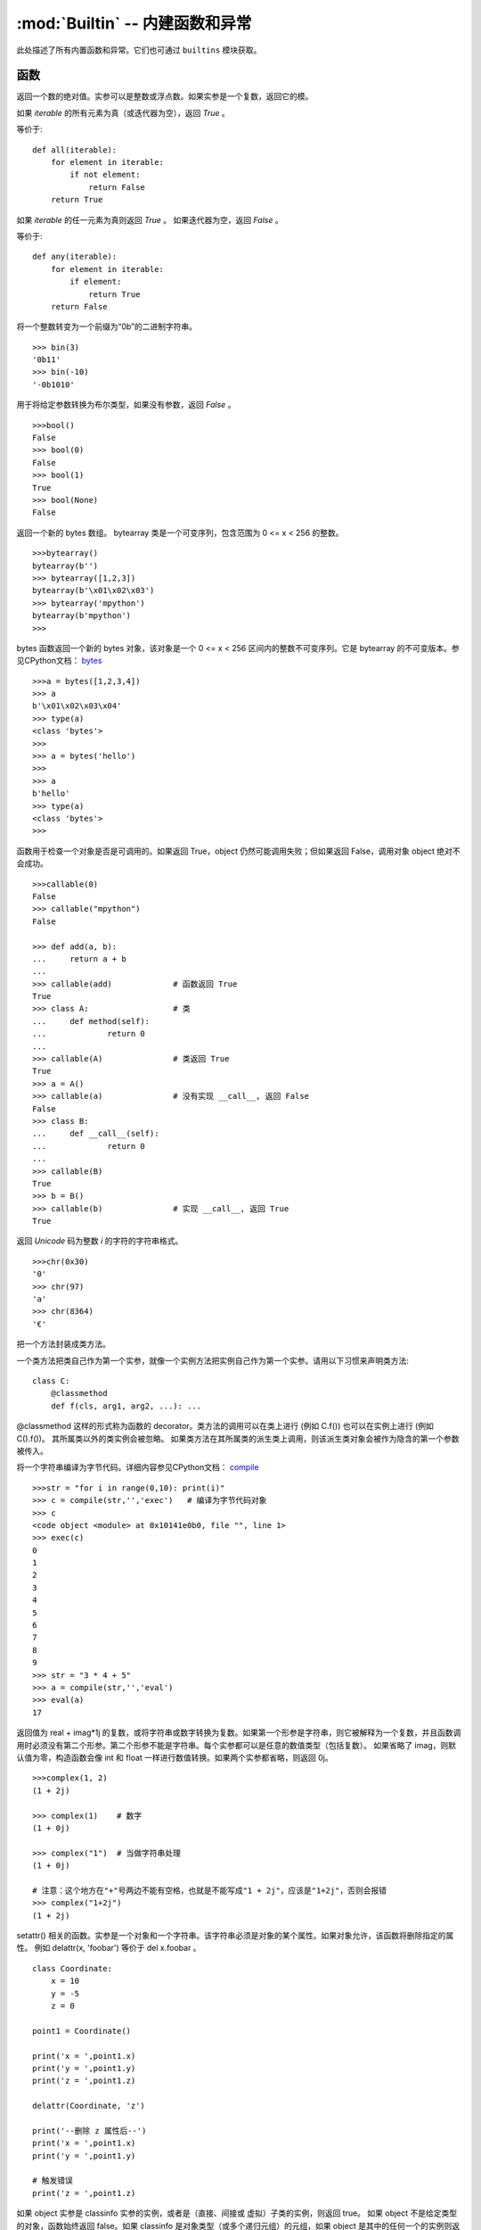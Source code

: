 :mod:`Builtin` -- 内建函数和异常
================================

此处描述了所有内置函数和异常。它们也可通过 ``builtins`` 模块获取。



函数
-------------------

.. function:: abs()

返回一个数的绝对值。实参可以是整数或浮点数。如果实参是一个复数，返回它的模。




.. function:: all()

如果 `iterable` 的所有元素为真（或迭代器为空），返回 `True` 。

等价于::

    def all(iterable):
        for element in iterable:
            if not element:
                return False
        return True

.. function:: any()

如果 `iterable` 的任一元素为真则返回 `True` 。 如果迭代器为空，返回 `False` 。

等价于::

    def any(iterable):
        for element in iterable:
            if element:
                return True
        return False

.. function:: bin()

将一个整数转变为一个前缀为“0b”的二进制字符串。

::

    >>> bin(3)
    '0b11'
    >>> bin(-10)
    '-0b1010'

.. class:: bool()

用于将给定参数转换为布尔类型，如果没有参数，返回 `False` 。

::

    >>>bool()
    False
    >>> bool(0)
    False
    >>> bool(1)
    True
    >>> bool(None)
    False


.. class:: bytearray()

返回一个新的 bytes 数组。 bytearray 类是一个可变序列，包含范围为 0 <= x < 256 的整数。

::

    >>>bytearray()
    bytearray(b'')
    >>> bytearray([1,2,3])
    bytearray(b'\x01\x02\x03')
    >>> bytearray('mpython')
    bytearray(b'mpython')
    >>>

.. class:: bytes()

bytes 函数返回一个新的 bytes 对象，该对象是一个 0 <= x < 256 区间内的整数不可变序列。它是 bytearray 的不可变版本。参见CPython文档： `bytes <https://docs.python.org/3.5/library/functions.html#bytes>`_

::

    >>>a = bytes([1,2,3,4])
    >>> a
    b'\x01\x02\x03\x04'
    >>> type(a)
    <class 'bytes'>
    >>>
    >>> a = bytes('hello')
    >>>
    >>> a
    b'hello'
    >>> type(a)
    <class 'bytes'>
    >>>

.. function:: callable()

函数用于检查一个对象是否是可调用的。如果返回 True，object 仍然可能调用失败；但如果返回 False，调用对象 object 绝对不会成功。

::

    >>>callable(0)
    False
    >>> callable("mpython")
    False
    
    >>> def add(a, b):
    ...     return a + b
    ... 
    >>> callable(add)             # 函数返回 True
    True
    >>> class A:                  # 类
    ...     def method(self):
    ...             return 0
    ... 
    >>> callable(A)               # 类返回 True
    True
    >>> a = A()
    >>> callable(a)               # 没有实现 __call__, 返回 False
    False
    >>> class B:
    ...     def __call__(self):
    ...             return 0
    ... 
    >>> callable(B)
    True
    >>> b = B()
    >>> callable(b)               # 实现 __call__, 返回 True
    True

.. function:: chr()

返回 `Unicode` 码为整数 `i` 的字符的字符串格式。

::

    >>>chr(0x30)
    '0'
    >>> chr(97) 
    'a'
    >>> chr(8364)
    '€'

.. decorator:: classmethod()

把一个方法封装成类方法。

一个类方法把类自己作为第一个实参，就像一个实例方法把实例自己作为第一个实参。请用以下习惯来声明类方法::

    class C:
        @classmethod
        def f(cls, arg1, arg2, ...): ...

@classmethod 这样的形式称为函数的 decorator。类方法的调用可以在类上进行 (例如 C.f()) 也可以在实例上进行 (例如 C().f())。 
其所属类以外的类实例会被忽略。 如果类方法在其所属类的派生类上调用，则该派生类对象会被作为隐含的第一个参数被传入。

.. function:: compile(source, filename, mode[, flags[, dont_inherit]])

将一个字符串编译为字节代码。详细内容参见CPython文档： `compile <https://docs.python.org/zh-cn/3.7/library/functions.html#compile>`_

::

    >>>str = "for i in range(0,10): print(i)" 
    >>> c = compile(str,'','exec')   # 编译为字节代码对象 
    >>> c
    <code object <module> at 0x10141e0b0, file "", line 1>
    >>> exec(c)
    0
    1
    2
    3
    4
    5
    6
    7
    8
    9
    >>> str = "3 * 4 + 5"
    >>> a = compile(str,'','eval')
    >>> eval(a)
    17

.. class:: complex([real[, imag]])

返回值为 real + imag*1j 的复数，或将字符串或数字转换为复数。如果第一个形参是字符串，则它被解释为一个复数，并且函数调用时必须没有第二个形参。第二个形参不能是字符串。每个实参都可以是任意的数值类型（包括复数）。
如果省略了 imag，则默认值为零，构造函数会像 int 和 float 一样进行数值转换。如果两个实参都省略，则返回 0j。


::

    >>>complex(1, 2)
    (1 + 2j)
    
    >>> complex(1)    # 数字
    (1 + 0j)
    
    >>> complex("1")  # 当做字符串处理
    (1 + 0j)
    
    # 注意：这个地方在"+"号两边不能有空格，也就是不能写成"1 + 2j"，应该是"1+2j"，否则会报错
    >>> complex("1+2j")
    (1 + 2j)

.. function:: delattr(obj, name)

setattr() 相关的函数。实参是一个对象和一个字符串。该字符串必须是对象的某个属性。如果对象允许，该函数将删除指定的属性。
例如 delattr(x, 'foobar') 等价于 del x.foobar 。

::

    class Coordinate:
        x = 10
        y = -5
        z = 0
    
    point1 = Coordinate() 
    
    print('x = ',point1.x)
    print('y = ',point1.y)
    print('z = ',point1.z)
    
    delattr(Coordinate, 'z')
    
    print('--删除 z 属性后--')
    print('x = ',point1.x)
    print('y = ',point1.y)
    
    # 触发错误
    print('z = ',point1.z)


.. function:: isinstance(object, classinfo)

如果 object 实参是 classinfo 实参的实例，或者是（直接、间接或 虚拟）子类的实例，则返回 true。
如果 object 不是给定类型的对象，函数始终返回 false。如果 classinfo 是对象类型（或多个递归元组）的元组，如果 object 是其中的任何一个的实例则返回 true。 
如果 classinfo 既不是类型，也不是类型元组或类型的递归元组，那么会触发 TypeError 异常。

.. admonition:: isinstance() 与 type() 区别

    - `type()` 不会认为子类是一种父类类型，不考虑继承关系。
    - `isinstance()` 会认为子类是一种父类类型，考虑继承关系。

    *如果要判断两个类型是否相同推荐使用 isinstance()。*


.. function:: issubclass(class, classinfo)

如果 class 是 classinfo 的子类（直接、间接或 虚拟 的），则返回 true。classinfo 可以是类对象的元组，此时 classinfo 中的每个元素都会被检查。
其他情况，会触发 TypeError 异常。

::

    class A:
        pass
    class B(A):
        pass
        
    print(issubclass(B,A))    # 返回 True

    

.. function:: iter(object[, sentinel])

用来生成迭代器。

- ``object`` -- 支持迭代的集合对象。
- ``sentinel`` -- 如果传递了第二个参数，则参数 object 必须是一个可调用的对象（如，函数），此时，iter 创建了一个迭代器对象，每次调用这个迭代器对象的__next__()方法时，都会调用 object。

::

    >>>lst = [1, 2, 3]
    >>> for i in iter(lst):
    ...     print(i)
    ... 
    1
    2
    3

.. function:: len()

返回对象（字符、列表、元组等）长度或项目个数。

::

    >>>str = "runoob"
    >>> len(str)             # 字符串长度
    6
    >>> l = [1,2,3,4,5]
    >>> len(l)               # 列表元素个数
    5

.. class:: list()

用于将元组或字符串转换为列表。

::

    aTuple = (123, 'Google', 'baidu', 'Taobao')
    list1 = list(aTuple)
    print ("列表元素 : ", list1)

    str="Hello World"
    list2=list(str)
    print ("列表元素 : ", list2)

输出结果::

    列表元素 :  [123, 'Google', 'Runoob', 'Taobao']
    列表元素 :  ['H', 'e', 'l', 'l', 'o', ' ', 'W', 'o', 'r', 'l', 'd']

.. function:: locals()

以字典类型返回当前位置的全部局部变量。

::

    >>>def runoob(arg):    # 两个局部变量：arg、z
    ...     z = 1
    ...     print (locals())
    ... 
    >>> runoob(4)
    {'z': 1, 'arg': 4}      # 返回一个名字/值对的字典
    >>>

.. function:: map(function, iterable, ...)

map() 会根据提供的函数对指定序列做映射。返回一个将 function 应用于 iterable 中每一项并输出其结果的迭代器。 
如果传入了额外的 iterable 参数，function 必须接受相同个数的实参并被应用于从所有可迭代对象中并行获取的项。 
当有多个可迭代对象时，最短的可迭代对象耗尽则整个迭代就将结束。

::

    >>>def square(x) :            # 计算平方数
    ...     return x ** 2
    ... 
    >>> map(square, [1,2,3,4,5])   # 计算列表各个元素的平方
    [1, 4, 9, 16, 25]
    >>> map(lambda x: x ** 2, [1, 2, 3, 4, 5])  # 使用 lambda 匿名函数
    [1, 4, 9, 16, 25]
    
    # 提供了两个列表，对相同位置的列表数据进行相加
    >>> map(lambda x, y: x + y, [1, 3, 5, 7, 9], [2, 4, 6, 8, 10])
    [3, 7, 11, 15, 19]


.. function:: max()

返回给定参数的最大值，参数可以为序列

::

    print ("max(80, 100, 1000) : ", max(80, 100, 1000))
    print ("max(-20, 100, 400) : ", max(-20, 100, 400))
    print ("max(-80, -20, -10) : ", max(-80, -20, -10))
    print ("max(0, 100, -400) : ", max(0, 100, -400))

输出结果::

    max(80, 100, 1000) :  1000
    max(-20, 100, 400) :  400
    max(-80, -20, -10) :  -10
    max(0, 100, -400) :  100

.. class:: memoryview()

返回给定参数的内存查看对象(Momory view)。所谓内存查看对象，是指对支持缓冲区协议的数据进行包装，在不需要复制对象基础上允许Python代码访问。

::

    >>>v = memoryview(bytearray("abcefg"))
    >>> v[1]
    98
    >>> v[-1]
    103
    >>> v[1:4]
    <memoryview>
    >>> bytes(v[1:4)
    b'bce'
    >>>

.. function:: min()

返回给定参数的最小值，参数可以为序列。

::

    print ("min(80, 100, 1000) : ", min(80, 100, 1000))
    print ("min(-20, 100, 400) : ", min(-20, 100, 400))
    print ("min(-80, -20, -10) : ", min(-80, -20, -10))
    print ("min(0, 100, -400) : ", min(0, 100, -400))

输出结果::

    min(80, 100, 1000) :  80
    min(-20, 100, 400) :  -20
    min(-80, -20, -10) :  -80
    min(0, 100, -400) :  -400



.. function:: next(iterator[, default])


返回迭代器的下一个项目。通过调用 iterator 的 __next__() 方法获取下一个元素。如果迭代器耗尽，则返回给定的 default，如果没有默认值则触发 StopIteration。

::

    # 首先获得Iterator对象:
    it = iter([1, 2, 3, 4, 5])
    # 循环:
    while True:
        try:
            # 获得下一个值:
            x = next(it)
            print(x)
        except StopIteration:
            # 遇到StopIteration就退出循环
            break

.. class:: object()

.. function:: oct()

将一个整数转换成8进制字符串。

::

    >>>oct(10)
    '012'
    >>> oct(20)
    '024'
    >>> oct(15)
    '017'
    >>>

.. function:: open()

open() 方法用于打开一个文件，并返回文件对象，在对文件进行处理过程都需要使用到这个函数，如果该文件无法被打开，会抛出 OSError。
注意：使用 open() 方法一定要保证关闭文件对象，即调用 close() 方法

open() 函数常用形式是接收两个参数：文件名(file)和模式(mode)::

    open(file, mode='r')

mode 是一个可选字符串，用于指定打开文件的模式。默认值是 'r' ，这意味着它以文本模式打开并读取。其他常见模式有：写入 'w' （截断已经存在的文件）；
排它性创建 'x' ；追加写 'a' （在 一些 Unix 系统上，无论当前的文件指针在什么位置，所有 写入都会追加到文件末尾）。可用的模式有:

=========  =================================
模式        描述
'r'        读取（默认）
'w'        写入，并先截断文件
'x'        排它性创建，如果文件已存在则失败
'a'        写入，如果文件存在则在末尾追加
'a'        写入，如果文件存在则在末尾追加
'b'        二进制模式
't'        文本模式（默认）
'+'        更新磁盘文件（读取并写入）
=========  =================================

默认的模式是 'r' （打开并读取文本，同 'rt' ）。对于二进制写入， 'w+b' 模式打开并把文件截断成 0 字节； 'r+b' 则不会截断。


.. function:: ord(c)

这是 chr() 的逆函数。。它以一个字符串（Unicode 字符）作为参数,返回代表对应 Unicode 的整数。

::

    >>>ord('a')
    97
    >>> ord('€')
    8364
    >>>

.. function:: (x, y[, z])

返回 xy（x的y次方） 的值。

::

    print ("pow(100, 2) : ", pow(100, 2))
    print ("pow(100, -2) : ", pow(100, -2))
    print ("pow(2, 4) : ", pow(2, 4))
    print ("pow(3, 0) : ", pow(3, 0))

输出结果::

    pow(100, 2) :  10000
    pow(100, -2) :  0.0001
    pow(2, 4) :  16
    pow(3, 0) :  1

.. function:: print(*objects, sep=' ', end='\n', file=sys.stdout)

用于打印输出，最常见的一个函数。

    - ``objects`` ：复数，表示可以一次输出多个对象。输出多个对象时，需要用 , 分隔。
    - ``sep`` ：用来间隔多个对象，默认值是一个空格。
    - ``end`` ：用来设定以什么结尾。默认值是换行符 \n，我们可以换成其他字符串。
    - ``file`` ：要写入的文件对象。

::

    >>>print(1)
    1
    >>> print("Hello World")
    Hello World
    >>> a = 1
    >>> b = 'w3cschool'
    >>> print(a,b)
    1 w3cschool
    >>> print("aaa""bbb")
    aaabbb
    >>> print("aaa","bbb")
    aaa bbb
    >>>
    >>> print("www","w3cschool","cn",sep=".") # 设置间隔符
    www.w3cschool.cn


.. function:: property()

.. function:: range()

.. function:: repr()

.. function:: reversed()

.. function:: round()

.. class:: set()

.. function:: setattr()

.. class:: slice()

   slice内置函数是slice对象的类型.

.. function:: sorted()

.. function:: staticmethod()

.. class:: str()

.. function:: sum()

.. function:: super()

.. class:: tuple()

.. function:: type()

.. function:: zip()


异常
----------

.. exception:: AssertionError

.. exception:: AttributeError

.. exception:: Exception

.. exception:: ImportError

.. exception:: IndexError

.. exception:: KeyboardInterrupt

.. exception:: KeyError

.. exception:: MemoryError

.. exception:: NameError

.. exception:: NotImplementedError

.. _OSError:

.. exception:: OSError

    参见CPython文档： ``OSError`` . MicroPython不实现 ``errno``  属性，而是使用标准方式访问异常参数： ``exc.args[0]`` .

.. exception:: RuntimeError

.. exception:: StopIteration

.. exception:: SyntaxError

.. exception:: SystemExit

   参见CPython文档： ``SystemExit`` .

.. exception:: TypeError

    参见CPython文档： ``SystemExit`` .

.. exception:: ValueError

.. exception:: ZeroDivisionError
